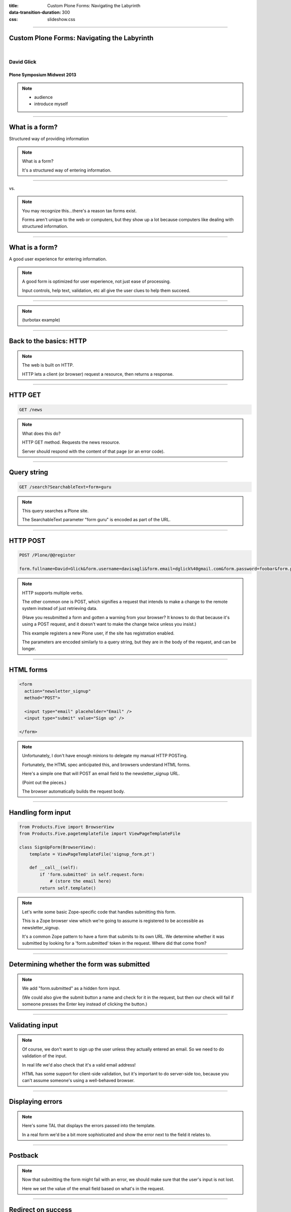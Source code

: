 :title: Custom Plone Forms: Navigating the Labyrinth
:data-transition-duration: 300
:css: slideshow.css

----

Custom Plone Forms: Navigating the Labyrinth
============================================

|

David Glick
-----------

Plone Symposium Midwest 2013
~~~~~~~~~~~~~~~~~~~~~~~~~~~~

.. note::

    - audience
    - introduce myself

----

What is a form?
===============

Structured way of providing information

.. note::

    What is a form?

    It's a structured way of entering information.

----

|tax-1| vs. |tax-2|

.. |tax-1| image:: 1040ez.png
   :class: tax-1
.. |tax-2| image:: 1040.png
   :class: tax-1

.. note::

    You may recognize this...there's a reason tax forms exist.

    Forms aren't unique to the web or computers,
    but they show up a lot because computers like
    dealing with structured information.

----

What is a form?
===============

A good user experience for entering information.

.. note::

    A good form is optimized for user experience,
    not just ease of processing.

    Input controls, help text, validation, etc
    all give the user clues to help them succeed.

----

.. image:: turbotax.png

.. note::

    (turbotax example)

----

Back to the basics: HTTP
========================

.. note::

    The web is built on HTTP.

    HTTP lets a client (or browser) request a resource,
    then returns a response.

----

HTTP GET
========

.. code::

    GET /news

.. note::

    What does this do?

    HTTP GET method. Requests the news resource.

    Server should respond with the content of that page
    (or an error code).

----

Query string
============

.. code::

    GET /search?SearchableText=form+guru

.. note::

    This query searches a Plone site.

    The SearchableText parameter "form guru" is encoded as part of the URL.

----

HTTP POST
=========

.. code::

    POST /Plone/@@register

    form.fullname=David+Glick&form.username=davisagli&form.email=dglick%40gmail.com&form.password=foobar&form.password_ctl=foobar&_authenticator=1e37eda76bec66dbbb32d854d461aada6669a417&form.actions.register=Register

.. note::

    HTTP supports multiple verbs.

    The other common one is POST,
    which signifies a request that intends to make a change
    to the remote system instead of just retrieving data.

    (Have you resubmitted a form and gotten a warning from
    your browser? It knows to do that because it's using
    a POST request, and it doesn't want to make the change
    twice unless you insist.)

    This example registers a new Plone user,
    if the site has registration enabled.

    The parameters are encoded similarly to a query string,
    but they are in the body of the request, and can be
    longer.

----

HTML forms
==========

.. code:: html

    <form
      action="newsletter_signup"
      method="POST">

      <input type="email" placeholder="Email" />
      <input type="submit" value="Sign up" />

    </form>

.. raw:: html

    <form
      action="newsletter_signup"
      method="POST">

      <input type="email" placeholder="Email" />
      <input type="submit" value="Sign up" />

    </form>

.. note::

    Unfortunately, I don't have enough
    minions to delegate my manual HTTP POSTing.

    Fortunately, the HTML spec anticipated this,
    and browsers understand HTML forms.

    Here's a simple one that will POST an
    email field to the newsletter_signup URL.

    (Point out the pieces.)

    The browser automatically builds the request body.

----

Handling form input
===================

.. code:: python

    from Products.Five import BrowserView
    from Products.Five.pagetemplatefile import ViewPageTemplateFile

    class SignUpForm(BrowserView):
        template = ViewPageTemplateFile('signup_form.pt')

        def __call__(self):
            if 'form.submitted' in self.request.form:
                # (store the email here)
            return self.template()
    
.. note::

    Let's write some basic Zope-specific code that
    handles submitting this form.

    This is a Zope browser view which we're going to
    assume is registered to be accessible as newsletter_signup.

    It's a common Zope pattern to have a form that submits
    to its own URL. We determine whether it was submitted by
    looking for a 'form.submitted' token in the request.
    Where did that come from?

----

Determining whether the form was submitted
==========================================

.. code:: html
    :hl-lines: 7

    <form
      action="newsletter_signup"
      method="POST">

      <input type="email" placeholder="Email" />
      <input type="submit" value="Sign up" />
      <input type="hidden" name="form.submitted" value="1" />

    </form>

.. note::

    We add "form.submitted" as a hidden form input.

    (We could also give the submit button a name
    and check for it in the request, but then our
    check will fail if someone presses the Enter key
    instead of clicking the button.)

----

Validating input
================

.. code:: python
    :hl-lines: 4 5 7

    def __call__(self):
        errors = []
        if 'form.submitted' in self.request.form:
            if 'email' not in self.request.form:
                errors.append('Please enter your email.')

            if not errors:
                # (store the email here)
            else:
                XXX

        return self.template(errors=errors)

.. note::

    Of course, we don't want to sign up the user
    unless they actually entered an email. So we
    need to do validation of the input.

    In real life we'd also check that it's a valid
    email address!

    HTML has some support for client-side validation,
    but it's important to do server-side too,
    because you can't assume someone's using a
    well-behaved browser.

----

Displaying errors
=================

.. code:: html
    :hl-lines: 5 6 7 8

    <form
      action="newsletter_signup"
      method="POST">

      <ul tal:condition="options/errors|nothing">
        <li tal:repeat="error options/errors"
            tal:content="error" />
      </ul>
      <input type="email" placeholder="Email" />
      <input type="submit" value="Sign up" />
      <input type="hidden" name="form.submitted" value="1" />

    </form>

.. note::

    Here's some TAL that displays the errors passed into the template.

    In a real form we'd be a bit more sophisticated
    and show the error next to the field it relates to.

----

Postback
========

.. code:: html
    :hl-lines: 10

    <form
      action="newsletter_signup"
      method="POST">

      <ul tal:condition="options/errors|nothing">
        <li tal:repeat="error options/errors"
            tal:content="error" />
      </ul>
      <input type="email" placeholder="Email"
          tal:attributes="value request/form/email|nothing" />
      <input type="submit" value="Sign up" />
      <input type="hidden" name="form.submitted" value="1" />

    </form>

.. note::

    Now that submitting the form might fail with an error,
    we should make sure that the user's input is not lost.

    Here we set the value of the email field based
    on what's in the request.

----

Redirect on success
===================

.. code:: python
    :hl-lines: 9

    def __call__(self):
        errors = []
        if 'form.submitted' in self.request.form:
            if 'email' not in self.request.form:
                errors.append('Please enter your email.')

            if not errors:
                # (store the email here)
                self.request.response.redirect('thank-you')

        return self.template(errors=errors)

.. note::

    Once the user has successfully filled out the form,
    we should redirect them somewhere else.

    This makes sure that if they reload the page,
    they won't inadvertently sign up again.

----

A Menagerie of Form Libraries
=============================

    |
    |
    | “We will encourage you to develop the three great virtues of a programmer:
      laziness, impatience, and hubris.”
    |  —Larry Wall

.. note::
    Once developers have written a forms like this,
    they tend to try to find ways to avoid repeating themselves.

    Sometimes they create a library to make it easy
    to reuse these patterns. Over the years there's been a
    proliferation of these.

----

:data-rotate-y: 180

A Menagerie of Form Libraries
=============================

* CMFFormController
* Archetypes
* PloneFormGen
* Formlib
* z3c.form
* Deform
* YAFOWIL

.. note::
    And these are just the Zope-specific ones...

    Common uses:
    
    #. Render an HTML form
    #. Validate input
    #. Execute actions

----

:data-rotate-y: 0

CMFFormController
=================

.. image:: formcontroller.png

.. note::
    From the through-the-web coding days of Zope.
    A basic step beyond plain templates and scripts.

    .cpt
      Controller Page Template
    .cpy
      Controller Python Script
    .vpy
      Controller Validator

    .metadata file attaches validators,
    says what to do on success, failure, or other actions

    Evaluation:
    
    * Very hackable TTW -- BUT not real Python, so tooling is hard
      (debugging, version control, etc.)
    * Not opinionated about how forms look, totally flexible -- BUT
      doesn't help with the most tedious part of form building.

----

Validators
==========

.. note::

    Responsible for doing a particular check on input
    and flagging errors.

    e.g. EmailValidator that can be associated with
    any field that's supposed to ask for an email.

    Might be for a particular field's input,
    or for the form as a whole.

----

Actions
=======

.. note::

    Some code that does things when the form is submitted.

    Often connected to a button on the form.

----

Archetypes
==========

.. code:: python

    ATDocumentSchema = ATContentTypeSchema.copy() + Schema((
        TextField('text',
            required=False,
            searchable=True,
            primary=True,
            storage=AnnotationStorage(migrate=True),
            validators=('isTidyHtmlWithCleanup',),
            default_output_type='text/x-html-safe',
            widget=RichWidget(
                description='',
                label=_(u'label_body_text',
                        default=u'Body Text'),
                rows=25,
            ),
        ),


.. note::

    The venerable content type system.

    Introduced the idea of a schema.

    Has standard edit form and view for content,
    the info about what fields to include,
    how to display them, how to validate them,
    etc. is all in the schema.

    Pros:

    * Good balance between reusability and flexibility.

    Cons:

    * Too much magic.
    * Forms must be attached to a content item.

----

Fields
======

.. note::

    A form has multiple fields; each collects a piece of information.

    A field has a type, such as a string or a date or a multiple-choice.

    A group of fields form a schema.

----

Widgets
=======

.. note::

    A particular way of presenting and/or accepting input for a field.

    Usually there's a default widget for a particular type of field
    that is well suited to that type. Such as a date picker widget for
    a date field. But they are distinct because:

    * Field type with multiple widget options, e.g. Boolean field
      might use a checkbox widget, or a radio widget with yes/no as options.
    * Widget type used with multiple field types, e.g. checkbox widget
      used with either boolean field or a multiple choice field.

----

PloneFormGen
============

.. image:: pfg.png

.. note::
    How many of you applied the security patch from last week?

    How many of you still need to? Where's your site? ;-)

    * fantastic add-on by Steve McMahon
    * lets a non-developer build forms through the web.
    * set of common fields
    * action adapters (mailer, save data, scripts, etc.)
    * uw.pfg.d2c & workflow applications

    Evaluation:

    * Great solution for non-developers. Can easily tweak wording, etc.
    * Once you need to go beyond what it supports,
      it can be painful. (e.g. collective.megaphone)

----

:class: bigcode

Formlib
=======

.. code:: python

    from Products.CMFDefault.formlib.schema import ProxyFieldProperty
    from five.formlib.formbase import Form
    from zope.formlib import form
    from zope import schema

    class ISignup(Interface):
        email = schema.TextLine(
            title = u'Email',
            constraint = isEmail,
        )

    @implementer(ISignup)
    class SignupAdapter(object):

        def __init__(self, context):
            self.context = context

        def _get_email(self):
            return self.context.email
        def _set_email(self, value):
            self.context.email = value
        email = property(_get_email, _set_email)

    class SignupForm(Form):
        label = u'Sign up'
        form_fields = form.FormFields(ISignup)

.. note::

    From the Zope 3 community.

    Concept of data storage via schema adaptation.

    Not really flexible or mature enough.

    Example: uberselectionwidget

----

:class: bigcode

z3c.form
========

.. code:: python

    from plone.autoform.form import AutoExtensibleForm
    from z3c.form import button
    from zope import Interface

    class ISignup(Interface):
        email = schema.TextLine(
            title = u'Email',
            constraint = isEmail,
        )

    class SignupForm(AutoExtensibleForm):
        label = u'Sign up'
        schema = ISignup

        @button.buttonAndHandler(u'Sign up')
        def handleSignup(self, action):
            data, errors = self.extractForm()
            if errors:
                return

            # do signup here

            self.response.redirect('thank-you')

.. note::

    Modern form library used by the Zope community.
    Dexterity is based on it.

    Schema-driven, but doesn't look that different from
    handling a totally custom form.

    Still expects an adapter to get/set data (not shown),
    but there's a way to return an alternate context which can
    be a dict.

    Pro: Heavy use of adapter pattern makes it easy to override
    specific bits, define sitewide policy.

    Pro: Commonly used; active development of widgets

    Con: Heavy use of adapter pattern, test-based documentation
    make it hard to learn.

    Look at plone.autoform, schema-based forms manual
    on developer.plone.org.

----

Other libraries
===============

* Deform
* YAFOWIL

.. note::

    Deform:
    
    * from Pyramid ecosystem
    * uses its own schema format (colander) and serialization (peppercorn)
    * can use in Zope with collective.deform

    YAFOWIL:

    * "Yet Another Form Widget Library"
    * from BlueDynamics Alliance
    * can use in Plone with yafowil.plone

----

:class: full

.. image:: library_use.png

.. note::

    Point out major epochs.

    Recent use of z3c.form and working on moving more stuff to it.
    Consistency is good for integrators.

----

My recommendation
=================

Learn enough about PloneFormGen and z3c.form to be dangerous

.. note::
    ...

    If you get stuck, ask questions. Sometimes there are good
    ways to do things that are not obvious.

    For example...

----

:class: bigcode

z3c.form with a custom template
===============================

signup_form.py:

.. code:: python
    :hl-lines: 4

    from Products.Five.pagetemplatefile import ViewPageTemplateFile

    class SignupForm(form.Form):
        template = ViewPageTemplateFile('templates/signup_form.pt')

templates/signup_form.pt:

.. code:: xml

    <tal:form metal:use-macro="context/@@ploneform-macros/titlelessform">
        <tal:fields metal:fill-slot="fields">

          Extra stuff before the field...

          <tal:field
          tal:replace="structure view/widgets/email/@@ploneform-render-widget" />

          ...and after.

        </tal:fields>
    </tal:form>


.. note::
    Still uses z3c.form's widgets, validation, actions.
    But can put the widgets wherever we want.

----

My recommendation
=================

Learn enough about PloneFormGen and z3c.form to be dangerous

BUT

Don't try too hard to make them work for you

.. note::
    Writing forms from scratch is not that hard!

    But let me give a few caveats...

----

Cross-site request forgery (CSRF)
=================================

If you're logged into a site,
another site can trick your browser into submitting forms
to the first site.

----

Preventing CSRF attacks
=======================

.. code:: xml

    <span tal:replace="structure context/@@authenticator/authenticator"/>

.. code:: python

    from plone.protect import CheckAuthenticator

    class MyForm(BrowserView):

        def __call__(self):
            CheckAuthenticator(self.request)

.. note::
    An "authenticator" token can be used to guard against CSRF.

    It is generated based on the user id and a secret key.

    If other domains try to load the page in an iframe,
    they still can't access the token due to browser
    cross-site scripting restrictions.

----

Preventing CSRF attacks, z3c.form
=================================

.. code:: python

    class MyForm(form.Form):
        enableCSRFProtection = True

.. note::
    As of recently, plone.app.z3cform has an easy way to
    enable ths for a form.

----

Dealing with character encoding
===============================

On the Python side:

.. code:: python

    name = request.form.get('name', '').decode('utf8')

Or on the XML side:

.. code:: xml

    <input type="text" name="name:utf8:ustring" />

.. note::
    Plone likes to deal witih Unicode, but form input
    comes in as UTF8-encoded strings.

    formlib and z3c.form take care of this automatically.

    If you're doing your own form make sure you test it
    with non-ASCII characters!

    Options:
    
    * Explicitly decode in Python
    * Name the HTML input so the Zope marshaller decodes it.

----

Dealing with database conflicts
===============================

* If your transaction hits a ConflictError,
  the Zope publisher will retry the request up to 3 times.

* Be aware of this if your form action calls an external service.

.. note::
    If you need to do something in a non-transactional system,
    best to call it from an after-commit hook.

----

The future of forms
===================

.. note::

    Trends:

    * Client-side rendering
    * REST webservice with JSON
    * Still need server-side validation

----

plone.app.widgets
=================

.. note::
    Effort underway to revamp Plone's widgets.

    Focusing on building functional prototypes in the "mockup" project.

    Using modern Javascript best practices.

    Compatible with Archetypes and Dexterity.

----

Questions?
==========
